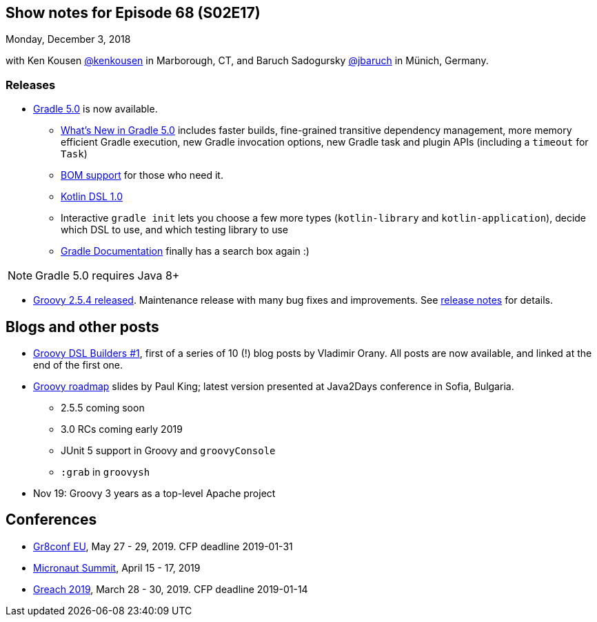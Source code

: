 == Show notes for Episode 68 (S02E17)

Monday, December 3, 2018

with Ken Kousen https://twitter.com/kenkousen[@kenkousen] in Marborough, CT, and Baruch Sadogursky https://twitter.com/jbaruch[@jbaruch] in Münich, Germany.

=== Releases

* https://docs.gradle.org/5.0/release-notes.html[Gradle 5.0] is now available.
    ** https://gradle.org/whats-new/gradle-5/[What's New in Gradle 5.0] includes faster builds, fine-grained transitive dependency management, more memory efficient Gradle execution, new Gradle invocation options, new Gradle task and plugin APIs (including a `timeout` for `Task`) 
    ** https://docs.gradle.org/5.0/userguide/managing_transitive_dependencies.html#sec:bom_import[BOM support] for those who need it.
    ** https://github.com/gradle/kotlin-dsl/releases/tag/v1.0.2[Kotlin DSL 1.0]
    ** Interactive `gradle init` lets you choose a few more types (`kotlin-library` and `kotlin-application`), decide which DSL to use, and which testing library to use
    ** https://docs.gradle.org/[Gradle Documentation] finally has a search box again :)
    
NOTE: Gradle 5.0 requires Java 8+

* https://blogs.apache.org/groovy/entry/groovy-2-5-4-released[Groovy 2.5.4 released]. Maintenance release with many bug fixes and improvements. See https://issues.apache.org/jira/secure/ReleaseNote.jspa?projectId=12318123&version=12344270[release notes] for details.

== Blogs and other posts

* https://medium.com/@musketyr/groovy-dsl-builders-1-the-concept-2d5a97fa0a51[Groovy DSL Builders #1], first of a series of 10 (!) blog posts by Vladimir Orany. All posts are now available, and linked at the end of the first one.
* https://speakerdeck.com/paulk/groovy-roadmap[Groovy roadmap] slides by Paul King; latest version presented at Java2Days conference in Sofia, Bulgaria.
    ** 2.5.5 coming soon
    ** 3.0 RCs coming early 2019
    ** JUnit 5 support in Groovy and `groovyConsole`
    ** `:grab` in `groovysh`
* Nov 19: Groovy 3 years as a top-level Apache project

== Conferences

* https://cfp.gr8conf.org/login/auth[Gr8conf EU], May 27 - 29, 2019. CFP deadline 2019-01-31
* https://micronautsummit.com/[Micronaut Summit], April 15 - 17, 2019
* https://www.greachconf.com/[Greach 2019], March 28 - 30, 2019. CFP deadline 2019-01-14
